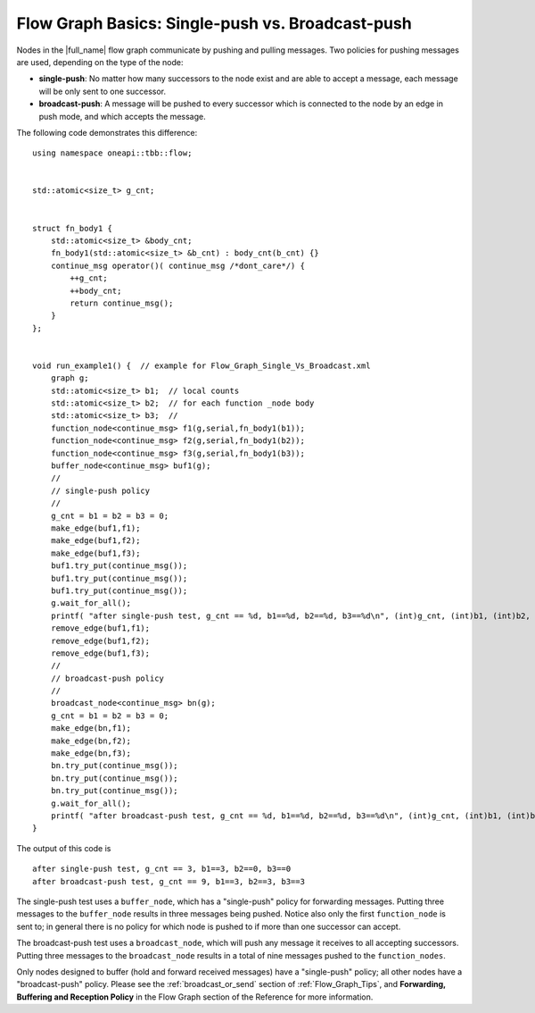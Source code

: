 .. _Flow_Graph_Single_Vs_Broadcast:

Flow Graph Basics: Single-push vs. Broadcast-push
=================================================


Nodes in the |full_name| flow graph
communicate by pushing and pulling messages. Two policies for pushing
messages are used, depending on the type of the node:


-  **single-push**: No matter how many successors to the node exist and
   are able to accept a message, each message will be only sent to one
   successor.
-  **broadcast-push**: A message will be pushed to every successor which
   is connected to the node by an edge in push mode, and which accepts
   the message.


The following code demonstrates this difference:


::


   using namespace oneapi::tbb::flow;


   std::atomic<size_t> g_cnt;


   struct fn_body1 {
       std::atomic<size_t> &body_cnt;
       fn_body1(std::atomic<size_t> &b_cnt) : body_cnt(b_cnt) {}
       continue_msg operator()( continue_msg /*dont_care*/) {
           ++g_cnt;
           ++body_cnt;
           return continue_msg();
       }
   };


   void run_example1() {  // example for Flow_Graph_Single_Vs_Broadcast.xml
       graph g;
       std::atomic<size_t> b1;  // local counts
       std::atomic<size_t> b2;  // for each function _node body
       std::atomic<size_t> b3;  //
       function_node<continue_msg> f1(g,serial,fn_body1(b1));
       function_node<continue_msg> f2(g,serial,fn_body1(b2));
       function_node<continue_msg> f3(g,serial,fn_body1(b3));
       buffer_node<continue_msg> buf1(g);
       //
       // single-push policy
       //
       g_cnt = b1 = b2 = b3 = 0;
       make_edge(buf1,f1);
       make_edge(buf1,f2);
       make_edge(buf1,f3);
       buf1.try_put(continue_msg());
       buf1.try_put(continue_msg());
       buf1.try_put(continue_msg());
       g.wait_for_all();
       printf( "after single-push test, g_cnt == %d, b1==%d, b2==%d, b3==%d\n", (int)g_cnt, (int)b1, (int)b2, (int)b3);
       remove_edge(buf1,f1);
       remove_edge(buf1,f2);
       remove_edge(buf1,f3);
       //
       // broadcast-push policy
       //
       broadcast_node<continue_msg> bn(g);
       g_cnt = b1 = b2 = b3 = 0;
       make_edge(bn,f1);
       make_edge(bn,f2);
       make_edge(bn,f3);
       bn.try_put(continue_msg());
       bn.try_put(continue_msg());
       bn.try_put(continue_msg());
       g.wait_for_all();
       printf( "after broadcast-push test, g_cnt == %d, b1==%d, b2==%d, b3==%d\n", (int)g_cnt, (int)b1, (int)b2, (int)b3);
   }


The output of this code is


::


   after single-push test, g_cnt == 3, b1==3, b2==0, b3==0
   after broadcast-push test, g_cnt == 9, b1==3, b2==3, b3==3


The single-push test uses a ``buffer_node``, which has a "single-push"
policy for forwarding messages. Putting three messages to the
``buffer_node`` results in three messages being pushed. Notice also only
the first ``function_node`` is sent to; in general there is no policy
for which node is pushed to if more than one successor can accept.


The broadcast-push test uses a ``broadcast_node``, which will push any
message it receives to all accepting successors. Putting three messages
to the ``broadcast_node`` results in a total of nine messages pushed to
the ``function_nodes``.


Only nodes designed to buffer (hold and forward received messages) have
a "single-push" policy; all other nodes have a "broadcast-push" policy.
Please see the :ref:`broadcast_or_send` section of
:ref:`Flow_Graph_Tips`, and **Forwarding, Buffering and Reception
Policy** in the Flow Graph section of the Reference for more
information.

